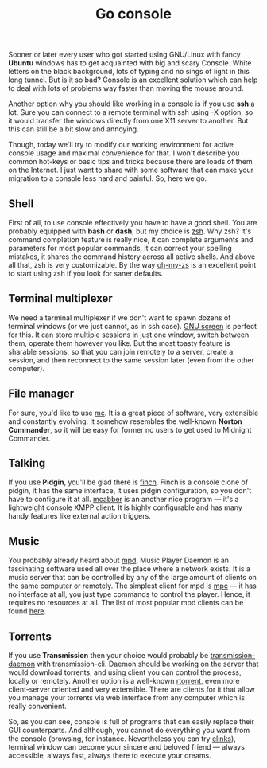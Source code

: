 #+title: Go console
#+tags: linux
#+OPTIONS: toc:nil author:nil

Sooner or later every user who got started using
GNU/Linux with fancy *Ubuntu* windows has
to get acquainted with big and scary Console. White letters on the
black background, lots of typing and no sings of light in this long
tunnel. But is it so bad? Console is an excellent solution which can
help to deal with lots of problems way faster than moving the mouse
around.

Another option why you should like working in a console is if you use
*ssh* a lot. Sure you can connect to a remote terminal with ssh using
-X option, so it would transfer the windows directly from one X11
server to another. But this can still be a bit slow and annoying.

Though, today we'll try to modify our working environment for active
console usage and maximal convenience for that. I won't describe you
common hot-keys or basic tips and tricks because there are loads of
them on the Internet. I just want to share with some software that can
make your migration to a console less hard and painful. So, here we
go.

#+readmore

** Shell

First of all, to use console effectively you have to have a good
shell. You are probably equipped with *bash* or *dash*, but my choice
is [[http://www.zsh.org/][zsh]]. Why zsh? It's command completion feature is really nice, it
can complete arguments and parameters for most popular commands, it
can correct your spelling mistakes, it shares the command history
across all active shells. And above all that, zsh is very
customizable. By the way [[https://github.com/robbyrussell/oh-my-zsh][oh-my-zs]] is an excellent point to start using
zsh if you look for saner defaults.

** Terminal multiplexer

We need a terminal multiplexer if we don't want to spawn dozens of
terminal windows (or we just cannot, as in ssh case). [[http://www.gnu.org/software/screen/][GNU screen]] is
perfect for this. It can store multiple sessions in just one window,
switch between them, operate them however you like. But the most
toasty feature is sharable sessions, so that you can join remotely to
a server, create a session, and then reconnect to the same session
later (even from the other computer).

** File manager

For sure, you'd like to use [[http://www.midnight-commander.org/][mc]]. It is a great piece of software, very
extensible and constantly evolving. It somehow resembles the
well-known *Norton Commander*, so it will be easy for former nc users
to get used to Midnight Commander.

** Talking

If you use *Pidgin*, you'll be glad there is [[http://developer.pidgin.im/wiki/Using%20Finch][finch]]. Finch is a console
clone of pidgin, it has the same interface, it uses pidgin
configuration, so you don't have to configure it at all. [[http://mcabber.com/][mcabber]] is an
another nice program --- it's a lightweight console XMPP client. It is
highly configurable and has many handy features like external action
triggers.

** Music

You probably already heard about [[http://mpd.wikia.com/wiki/Music_Player_Daemon_Wiki][mpd]]. Music Player Daemon is an
fascinating software used all over the place where a network exists.
It is a music server that can be controlled by any of the large amount
of clients on the same computer or remotely. The simplest client for
mpd is [[http://mpd.wikia.com/wiki/Client:Mpc][mpc]] --- it has no interface at all, you just type commands to
control the player. Hence, it requires no resources at all. The list
of most popular mpd clients can be found [[http://mpd.wikia.com/wiki/Clients][here]].

** Torrents

If you use *Transmission* then your choice would probably be
[[http://linux.die.net/man/1/transmission-daemon][transmission-daemon]] with transmission-cli. Daemon should be working on
the server that would download torrents, and using client you can
control the process, locally or remotely. Another option is a
well-known [[http://libtorrent.rakshasa.no/][rtorrent]], even more client-server oriented and very
extensible. There are clients for it that allow you manage your
torrents via web interface from any computer which is really
convenient.

So, as you can see, console is full of programs that can easily
replace their GUI counterparts. And although, you cannot do everything
you want from the console (browsing, for instance. Nevertheless you
can try [[http://elinks.or.cz/][elinks]]), terminal window can become your sincere and beloved
friend --- always accessible, always fast, always there to execute your
dreams.
